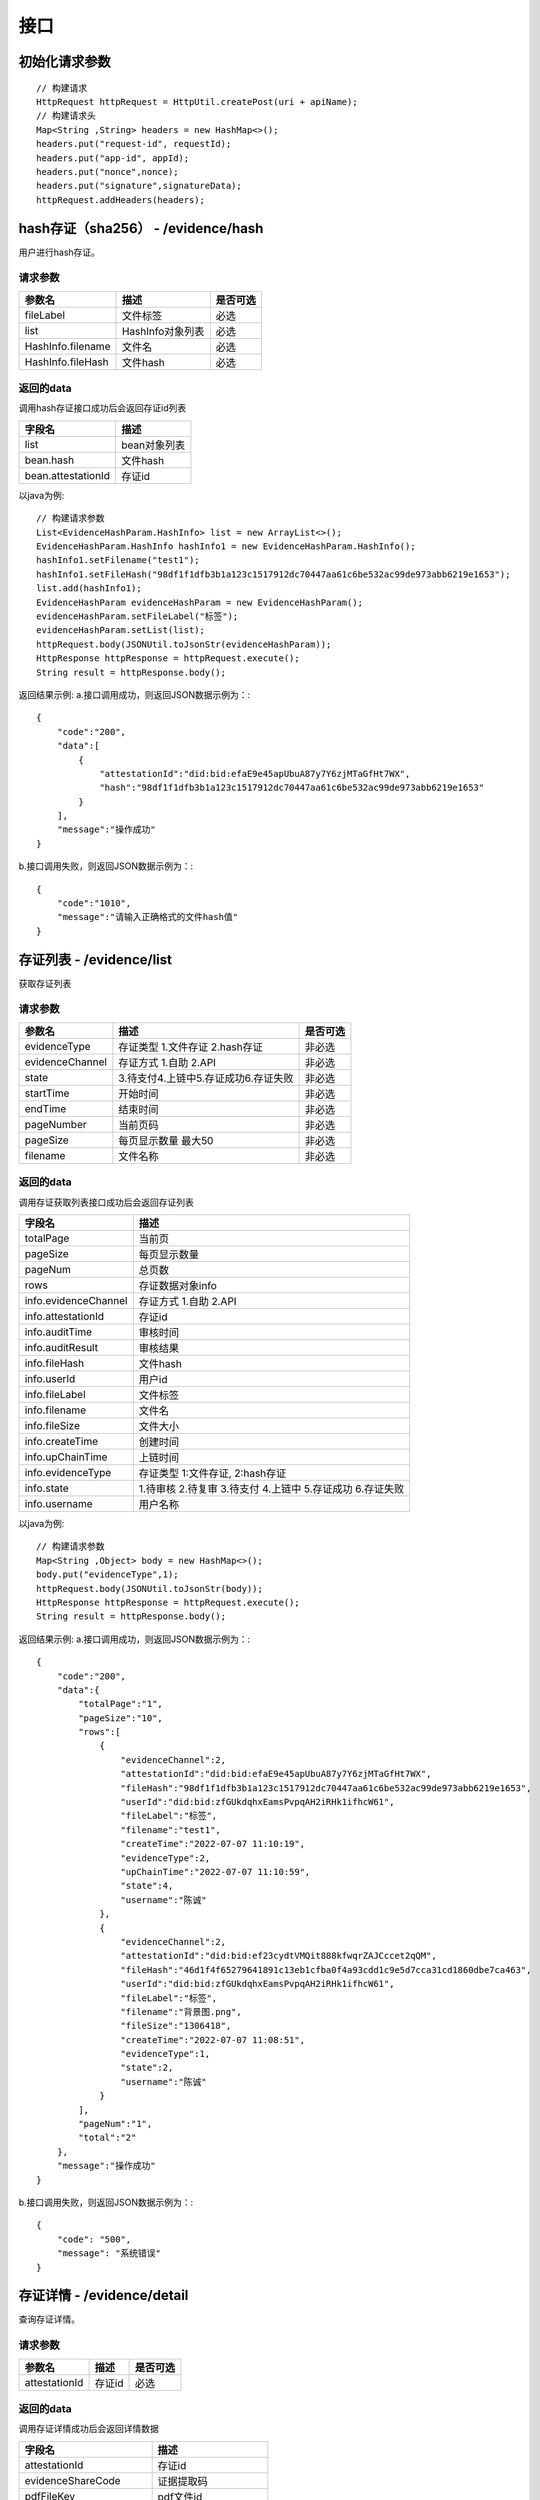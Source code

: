 接口
===============

初始化请求参数
------------------
::

    // 构建请求
    HttpRequest httpRequest = HttpUtil.createPost(uri + apiName);
    // 构建请求头
    Map<String ,String> headers = new HashMap<>();
    headers.put("request-id", requestId);
    headers.put("app-id", appId);
    headers.put("nonce",nonce);
    headers.put("signature",signatureData);
    httpRequest.addHeaders(headers);

hash存证（sha256） - /evidence/hash
------------------------------------
用户进行hash存证。

请求参数
^^^^^^^^^^^^^^^
=================  ======================================= ================
参数名 				描述                                    是否可选
=================  ======================================= ================
fileLabel           文件标签                                     必选
list                HashInfo对象列表                            必选
HashInfo.filename   文件名                                     必选
HashInfo.fileHash   文件hash                                   必选
=================  ======================================= ================

返回的data
^^^^^^^^^^^^^^

调用hash存证接口成功后会返回存证id列表

===================  ================================
字段名 				    描述
===================  ================================
list                    bean对象列表
bean.hash               文件hash
bean.attestationId      存证id
===================  ================================

以java为例::

    // 构建请求参数
    List<EvidenceHashParam.HashInfo> list = new ArrayList<>();
    EvidenceHashParam.HashInfo hashInfo1 = new EvidenceHashParam.HashInfo();
    hashInfo1.setFilename("test1");
    hashInfo1.setFileHash("98df1f1dfb3b1a123c1517912dc70447aa61c6be532ac99de973abb6219e1653");
    list.add(hashInfo1);
    EvidenceHashParam evidenceHashParam = new EvidenceHashParam();
    evidenceHashParam.setFileLabel("标签");
    evidenceHashParam.setList(list);
    httpRequest.body(JSONUtil.toJsonStr(evidenceHashParam));
    HttpResponse httpResponse = httpRequest.execute();
    String result = httpResponse.body();

返回结果示例:
a.接口调用成功，则返回JSON数据示例为：::

    {
        "code":"200",
        "data":[
            {
                "attestationId":"did:bid:efaE9e45apUbuA87y7Y6zjMTaGfHt7WX",
                "hash":"98df1f1dfb3b1a123c1517912dc70447aa61c6be532ac99de973abb6219e1653"
            }
        ],
        "message":"操作成功"
    }

b.接口调用失败，则返回JSON数据示例为：::

    {
        "code":"1010",
        "message":"请输入正确格式的文件hash值"
    }

存证列表 - /evidence/list
----------------------

获取存证列表

请求参数
^^^^^^^^^^^^^^^
=================  ============================================ ============
参数名 				描述                                          是否可选
=================  ============================================ ============
evidenceType        存证类型 1.文件存证  2.hash存证                   非必选
evidenceChannel     存证方式 1.自助  2.API                           非必选
state               3.待支付4.上链中5.存证成功6.存证失败                非必选
startTime           开始时间                                         非必选
endTime             结束时间                                         非必选
pageNumber          当前页码                                         非必选
pageSize            每页显示数量 最大50                                非必选
filename            文件名称                                         非必选
=================  ============================================ ============


返回的data
^^^^^^^^^^^^^^

调用存证获取列表接口成功后会返回存证列表

=====================  ===========================================================
字段名 				    描述
=====================  ===========================================================
totalPage               当前页
pageSize                每页显示数量
pageNum                 总页数
rows                    存证数据对象info
info.evidenceChannel    存证方式 1.自助  2.API
info.attestationId      存证id
info.auditTime          审核时间
info.auditResult        审核结果
info.fileHash           文件hash
info.userId             用户id
info.fileLabel          文件标签
info.filename           文件名
info.fileSize           文件大小
info.createTime         创建时间
info.upChainTime        上链时间
info.evidenceType       存证类型 1:文件存证,  2:hash存证
info.state              1.待审核 2.待复审 3.待支付 4.上链中 5.存证成功 6.存证失败
info.username           用户名称
=====================  ===========================================================


以java为例::

    // 构建请求参数
    Map<String ,Object> body = new HashMap<>();
    body.put("evidenceType",1);
    httpRequest.body(JSONUtil.toJsonStr(body));
    HttpResponse httpResponse = httpRequest.execute();
    String result = httpResponse.body();

返回结果示例:
a.接口调用成功，则返回JSON数据示例为：::

    {
        "code":"200",
        "data":{
            "totalPage":"1",
            "pageSize":"10",
            "rows":[
                {
                    "evidenceChannel":2,
                    "attestationId":"did:bid:efaE9e45apUbuA87y7Y6zjMTaGfHt7WX",
                    "fileHash":"98df1f1dfb3b1a123c1517912dc70447aa61c6be532ac99de973abb6219e1653",
                    "userId":"did:bid:zfGUkdqhxEamsPvpqAH2iRHk1ifhcW61",
                    "fileLabel":"标签",
                    "filename":"test1",
                    "createTime":"2022-07-07 11:10:19",
                    "evidenceType":2,
                    "upChainTime":"2022-07-07 11:10:59",
                    "state":4,
                    "username":"陈诚"
                },
                {
                    "evidenceChannel":2,
                    "attestationId":"did:bid:ef23cydtVMQit888kfwqrZAJCccet2qQM",
                    "fileHash":"46d1f4f65279641891c13eb1cfba0f4a93cdd1c9e5d7cca31cd1860dbe7ca463",
                    "userId":"did:bid:zfGUkdqhxEamsPvpqAH2iRHk1ifhcW61",
                    "fileLabel":"标签",
                    "filename":"背景图.png",
                    "fileSize":"1306418",
                    "createTime":"2022-07-07 11:08:51",
                    "evidenceType":1,
                    "state":2,
                    "username":"陈诚"
                }
            ],
            "pageNum":"1",
            "total":"2"
        },
        "message":"操作成功"
    }

b.接口调用失败，则返回JSON数据示例为：::

    {
        "code": "500",
        "message": "系统错误"
    }

存证详情 - /evidence/detail
----------------------

查询存证详情。

请求参数
^^^^^^^^^^^^^^^

=================  ======================================= ================
参数名 				描述                                    是否可选
=================  ======================================= ================
attestationId       存证id                                  必选
=================  ======================================= ================

返回的data
^^^^^^^^^^^^^^

调用存证详情成功后会返回详情数据

=======================  ================================
字段名 				        描述
=======================  ================================
attestationId               存证id
evidenceShareCode           证据提取码
pdfFileKey                  pdf文件id
fileHash                    存证文件hash
dataExpireTime              存证文件过期时间
attestationType             存证类型  1.文件 2.hash
dataExpireFlag              存证文件是否已过期
userId                      用户id
fileLabel                   文件标签
auditTime                   审核时间
auditResult                 审核结果
filename                    文件名
createTime                  创建时间
upChainTime                 上链时间
attestationChannel          数据来源  1.自助 2.API
dataFileKey                 存证文件的文件id
username                    用户名称
checkBean                   链信息
checkBean.blockHash         交易hash
checkBean.fileName          文件名称
checkBean.evidenceTime      存证时间
checkBean.flag              是否上链
checkBean.attestationId     存证id
checkBean.confirmTime       出块时间
checkBean.confirmHash       区块hash
checkBean.ledgerSeq         区块高度
checkBean.hash              文件hash
=======================  ================================


以java为例::

	// 构建请求参数
    Map<String ,Object> body = new HashMap<>();
    body.put("attestationId","did:bid:efsRrRCTEmA7ZWodWFPkjMW2u5Y4hikv");
    httpRequest.body(JSONUtil.toJsonStr(body));
    HttpResponse httpResponse = httpRequest.execute();
    String result = httpResponse.body();

返回结果示例:
a.接口调用成功，则返回JSON数据示例为：::

    {
        "code":"200",
        "data":{
            "checkBean":{
                "blockHash":"ec879f484d5aed9d598c3d615ea70f8246272b3d4c5796dcedc3e67a402d0905",
                "fileName":"test1",
                "evidenceTime":"2022-07-07 11:10:59",
                "flag":true,
                "attestationId":"did:bid:efaE9e45apUbuA87y7Y6zjMTaGfHt7WX",
                "confirmTime":"2022-07-07 11:11:01",
                "confirmHash":"106f9a90a4ac78a45acdfe203a353562f3779ff1c6f3fc35d8914dd6a7ec06da",
                "ledgerSeq":"1113290",
                "hash":"98df1f1dfb3b1a123c1517912dc70447aa61c6be532ac99de973abb6219e1653"
            },
            "attestationId":"did:bid:efaE9e45apUbuA87y7Y6zjMTaGfHt7WX",
            "evidenceShareCode":"KD8TCISG",
            "pdfFileKey":"1544881909048279040",
            "fileHash":"98df1f1dfb3b1a123c1517912dc70447aa61c6be532ac99de973abb6219e1653",
            "attestationType":2,
            "dataExpireFlag":false,
            "userId":"did:bid:zfGUkdqhxEamsPvpqAH2iRHk1ifhcW61",
            "fileLabel":"标签",
            "filename":"test1",
            "createTime":"2022-07-07 11:10:19",
            "attestationChannel":2,
            "upChainTime":"2022-07-07 11:10:59",
            "id":"1544881469589377024",
            "username":"陈诚"
        },
        "message":"操作成功"
    }

b.接口调用失败，则返回JSON数据示例为：::

    {
        "code": "500",
        "message": "系统错误"
    }

下载存证或pdf文件 - /file/download/{fileKey}
--------------------------------------------------------------

存证原文件或pdf下载

Path
^^^^^^^^^^^^^^^
=================  ======================================= ================
参数名 				描述                                      是否可选
=================  ======================================= ================
fileKey                文件id                                必选
=================  ======================================= ================

返回的文件
^^^^^^^^^^^^^^^

该接口会返回存证文件以及文件名，文件就是http返回结果的body，文件名存放在http的header中，header的名称是Content-Disposition，header值形如::

	form-data; name=Content-Disposition; filename=5Yhus2mVSMnQRXobRJCYgt.zip

以java为例::

        String apiName = "/file/download/1529707935276466176";
        HttpRequest httpRequest = createRequestGet(apiName);

        HttpResponse httpResponse = httpRequest.execute();
        String header = httpResponse.header("Content-Disposition");
        Pattern pattern = Pattern.compile(".*filename=\"(.*)\".*");
        Matcher matcher = pattern.matcher(header);
        String fileName = "";
        if (matcher.matches()) {
            fileName = matcher.group(1);
        }
        byte[] bytes = httpResponse.bodyBytes();
        IoUtil.write(new FileOutputStream("/tmp/" + fileName),true,bytes);

返回结果示例:
a.接口调用成功，则返回文件流：::

    byte[]

b.接口调用失败，则返回JSON数据示例为：::

    {
        "code": "2001",
        "message": "文件不存在"
    }
